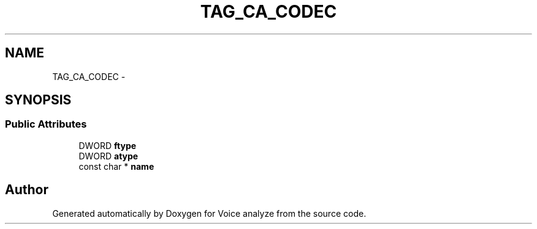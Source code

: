 .TH "TAG_CA_CODEC" 3 "Thu Jun 18 2015" "Version v.2" "Voice analyze" \" -*- nroff -*-
.ad l
.nh
.SH NAME
TAG_CA_CODEC \- 
.SH SYNOPSIS
.br
.PP
.SS "Public Attributes"

.in +1c
.ti -1c
.RI "DWORD \fBftype\fP"
.br
.ti -1c
.RI "DWORD \fBatype\fP"
.br
.ti -1c
.RI "const char * \fBname\fP"
.br
.in -1c

.SH "Author"
.PP 
Generated automatically by Doxygen for Voice analyze from the source code\&.
